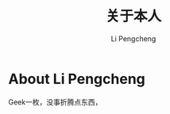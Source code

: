 #+AUTHOR: Li Pengcheng
#+EMAIL: lpc1983@gmail.com
#+TITLE: 关于本人

* About Li Pengcheng
  Geek一枚，没事折腾点东西，
